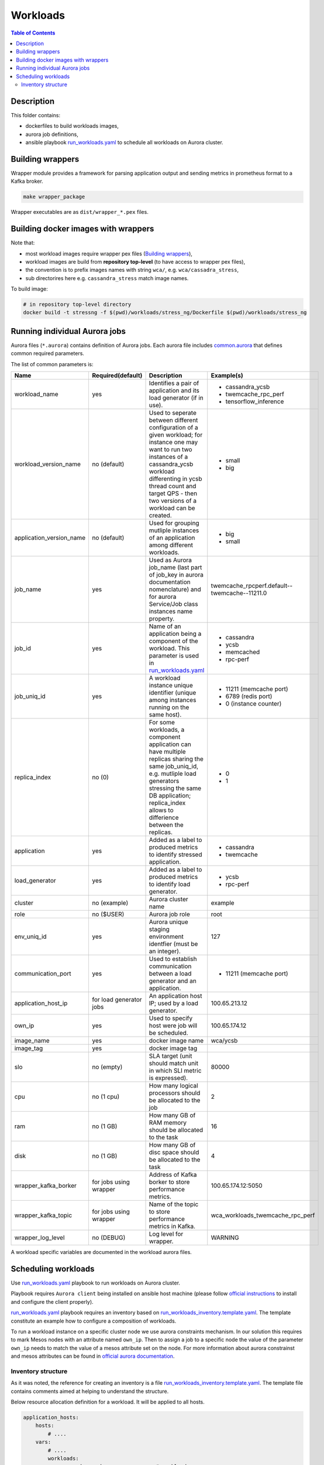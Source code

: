 =========
Workloads
=========


.. contents:: Table of Contents


Description
===========

This folder contains:

- dockerfiles to build workloads images,
- aurora job definitions,
- ansible playbook `run_workloads.yaml`_ to schedule all workloads on Aurora cluster.

Building wrappers
=================

Wrapper module provides a framework for parsing application output and
sending metrics in prometheus format to a Kafka broker.

.. code-block:: sh

    make wrapper_package

Wrapper executables are as ``dist/wrapper_*.pex`` files.

Building docker images with wrappers
====================================

Note that:

- most workload images require wrapper pex files (`Building wrappers`_),
- workload images are build from **repository top-level** (to have access to wrapper pex files),
- the convention is to prefix images names with string ``wca/``, e.g. ``wca/cassadra_stress``,
- sub directorires here e.g. ``cassandra_stress`` match image names.

To build image:

.. code-block:: sh

    # in repository top-level directory
    docker build -t stressng -f $(pwd)/workloads/stress_ng/Dockerfile $(pwd)/workloads/stress_ng


Running individual Aurora jobs
==============================

Aurora files (``*.aurora``) contains definition of Aurora jobs.
Each aurora file includes `<common.aurora>`_ that defines
common required parameters.

The list of common parameters is:

======================== ======================== ======================================= ================================================
Name                     Required(default)        Description                             Example(s)
======================== ======================== ======================================= ================================================
workload_name            yes                      Identifies a pair of application        - cassandra_ycsb
                                                  and its load generator (if              - twemcache_rpc_perf
                                                  in use).                                - tensorflow_inference
workload_version_name    no (default)             Used to seperate between different      - small
                                                  configuration of a given workload;      - big
                                                  for instance one may want to run
                                                  two instances of a cassandra_ycsb
                                                  workload differenting in ycsb
                                                  thread count and target QPS -
                                                  then two versions of a workload
                                                  can be created.
application_version_name no (default)             Used for grouping mutliple instances    - big
                                                  of an application among different       - small
                                                  workloads.                      
job_name                 yes                      Used as Aurora job_name (last part      twemcache_rpcperf.default--twemcache--11211.0
                                                  of job_key in aurora documentation
                                                  nomenclature) and for aurora
                                                  Service/Job class instances
                                                  name property.
job_id                   yes                      Name of an application being a          - cassandra
                                                  component of the workload. This         - ycsb
                                                  parameter is used in                    - memcached
                                                  `run_workloads.yaml`_                   
                                                                                          - rpc-perf
job_uniq_id              yes                      A workload instance unique identifier   - 11211 (memcache port)
                                                  (unique among instances running on      - 6789 (redis port)
                                                  the same host).                         - 0 (instance counter)
replica_index            no (0)                   For some workloads, a component         - 0
                                                  application can have multiple           - 1
                                                  replicas sharing the same job_uniq_id,
                                                  e.g. mutliple load generators stressing
                                                  the same DB application; replica_index
                                                  allows to differience between
                                                  the replicas.
application              yes                      Added as a label to produced metrics    - cassandra
                                                  to identify stressed application.       - twemcache
load_generator           yes                      Added as a label to produced metrics    - ycsb
                                                  to identify load generator.             - rpc-perf
cluster                  no (example)             Aurora cluster name                     example
role                     no ($USER)               Aurora job role                         root
env_uniq_id              yes                      Aurora unique staging                   127
                                                  environment identfier (must be 
                                                  an integer).
communication_port       yes                      Used to establish communication         - 11211 (memcache port)
                                                  between a load generator and
                                                  an application.
application_host_ip      for load generator jobs  An application host IP; used by         100.65.213.12
                                                  a load generator.
own_ip                   yes                      Used to specify host were job will      100.65.174.12
                                                  be scheduled.
image_name               yes                      docker image name                       wca/ycsb
image_tag                yes                      docker image tag
slo                      no (empty)               SLA target (unit should match           80000
                                                  unit in which SLI metric is
                                                  expressed).
cpu                      no (1 cpu)               How many logical processors             2
                                                  should be allocated to the job
ram                      no (1 GB)                How many GB of RAM memory should        16
                                                  be allocated to the task
disk                     no (1 GB)                How many GB of disc space should        4
                                                  be allocated to the task
wrapper_kafka_borker     for jobs using wrapper   Address of Kafka borker to store        100.65.174.12:5050
                                                  performance metrics.
wrapper_kafka_topic      for jobs using wrapper   Name of the topic to store performance  wca_workloads_twemcache_rpc_perf
                                                  metrics in Kafka.
wrapper_log_level        no (DEBUG)               Log level for wrapper.                  WARNING
======================== ======================== ======================================= ================================================

A workload specific variables are documented in the workload aurora files.


Scheduling workloads
===============================

Use `run_workloads.yaml`_ playbook to run workloads on Aurora cluster.

Playbook requires ``Aurora client`` being installed on ansible host machine (please follow `official instructions
<http://aurora.apache.org/documentation/latest/operations/installation/#installing-the-client>`_ to install and
configure the client properly).

`run_workloads.yaml`_ playbook requires an inventory based on `run_workloads_inventory.template.yaml`_.
The template constitute an example how to configure a composition of workloads.

To run a workload instance on a specific cluster node we use aurora constraints mechanism.
In our solution this requires to mark Mesos nodes with an attribute named ``own_ip``.
Then to assign a job to a specific node the value of the parameter ``own_ip`` needs to match
the value of a mesos attribute set on the node.
For more information about aurora constrainst and mesos attributes can be found in
`official aurora documentation <http://aurora.apache.org/documentation/latest/features/constraints/>`_.

.. _`run_workloads.yaml`: run_workloads.yaml
.. _`run_workloads_inventory.template.yaml`: run_workloads_inventory.template.yaml

Inventory structure
------------------------------------------
As it was noted, the reference for creating an inventory is a file `run_workloads_inventory.template.yaml`_.
The template file contains comments aimed at helping to understand the structure.

.. _`run_workloads_inventory.template.yaml`: run_workloads_inventory.template.yaml

Below resource allocation definition for a workload. It will be applied to all hosts.

.. code-block:: yaml

    application_hosts:
        hosts:
            # ....
        vars:
            # ....
            workloads:
                cassandra_ycsb:                # workload_name
                    default:                   # workload_version_name
                        cassandra:             # job_id
                            resources:
                                cpu: 8
                                disk: 4
                        ycsb:                  # job_id
                            resources:
                                cpu: 1.5

We can overwrite set values for a choosen host (we also need to set hash_behaviour to merge, please refer to
`doc <https://docs.ansible.com/ansible/2.4/intro_configuration.html#hash-behaviour>`_).
To achieve this we create dictionary ``workloads`` under the choosen host:

.. code-block:: yaml

    application_hosts:
        hosts:
            10.10.10.9.4:
                env_uniq_id: 4
                workloads:                      # overwriting for a choosen host
                    default:
                        cassandra_ycsb:         #
                            resources:          #
                                cpu: 4          #

        vars:
            # ....
            workloads:
                cassandra_ycsb:                 # workload_name
                    default:
                        cassandra:              # job_id
                            resources:
                                cpu: 8
                                disk: 4
                        ycsb:
                            resources:
                                cpu: 1.5


Below we include an example configuration of a workload with comments marking values which translates
into common.aurora parameteres:

.. code-block:: yaml

    docker_registry: 10.10.10.99:80
    # other params goes here ...
        workloads:
            cassandra_ycsb:                    # workload_name
                default:                       # workload_version_name
                    count: 2                   # two instances of the same workload
                    slo: 2500                  # slo
                    communication_port: 3333   # communication_port
                    cassandra:
                        image_name: cassandra  # image_name
                        image_tag: 3.11.3      # image_tag
                        resources:
                            cpu: 8             # cpu
                            disk: 4            # disk
                    ycsb:
                        count: 2               # two load generators stress the same cassandra instance
                        env:                   # any value passed here will be passed directly to aurora job (using environment variables)
                            ycsb_target: 2000  # check ycsb.aurora file for description of available parameters
                            ycsb_thread_count: 8                                                        
                        resources:
                            cpu: 1.5           # cpu
                big:                           # workload_version_name
                    ...

The rule of building aurora ``job_key`` (string identifying an aurora job, required argument in command ``aurora job create``) is:
``{{cluster}}/{{role}}/staging{{env_uniq_id}}/{{workload_name}}.{{workload_version_name}}--{{job_id}}--{{job_uniq_id}}.{{job_replica_index}}``.
The shell commands which will be executed by ansible as a result are as follow:

.. code-block:: sh

    # first instance of the workload
    # two replicas of load generators
    aurora job create example/root/staging127/cassandra_ycsb.default--ycsb--3333.0
    aurora job create example/root/staging127/cassandra_ycsb.default--ycsb--3333.1
    aurora job create example/root/staging127/cassandra_ycsb.default--cassandra--3333.0

    # second instance of the workload
    # two replicas of load generators
    aurora job create example/root/staging127/cassandra_ycsb.default--ycsb--3334.0
    aurora job create example/root/staging127/cassandra_ycsb.default--ycsb--3334.1
    aurora job create example/root/staging127/cassandra_ycsb.default--cassandra--3334.0


    # Here will goes commands for 'big' workload version
    aurora job create example/root/staging127/cassandra_ycsb.big--ycsb--3333.0
    # ...
